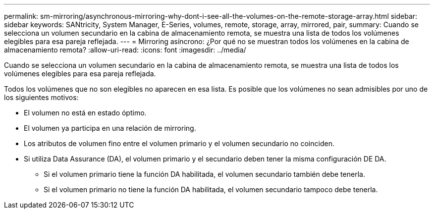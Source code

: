 ---
permalink: sm-mirroring/asynchronous-mirroring-why-dont-i-see-all-the-volumes-on-the-remote-storage-array.html 
sidebar: sidebar 
keywords: SANtricity, System Manager, E-Series, volumes, remote, storage, array, mirrored, pair, 
summary: Cuando se selecciona un volumen secundario en la cabina de almacenamiento remota, se muestra una lista de todos los volúmenes elegibles para esa pareja reflejada. 
---
= Mirroring asíncrono: ¿Por qué no se muestran todos los volúmenes en la cabina de almacenamiento remota?
:allow-uri-read: 
:icons: font
:imagesdir: ../media/


[role="lead"]
Cuando se selecciona un volumen secundario en la cabina de almacenamiento remota, se muestra una lista de todos los volúmenes elegibles para esa pareja reflejada.

Todos los volúmenes que no son elegibles no aparecen en esa lista. Es posible que los volúmenes no sean admisibles por uno de los siguientes motivos:

* El volumen no está en estado óptimo.
* El volumen ya participa en una relación de mirroring.
* Los atributos de volumen fino entre el volumen primario y el volumen secundario no coinciden.
* Si utiliza Data Assurance (DA), el volumen primario y el secundario deben tener la misma configuración DE DA.
+
** Si el volumen primario tiene la función DA habilitada, el volumen secundario también debe tenerla.
** Si el volumen primario no tiene la función DA habilitada, el volumen secundario tampoco debe tenerla.



